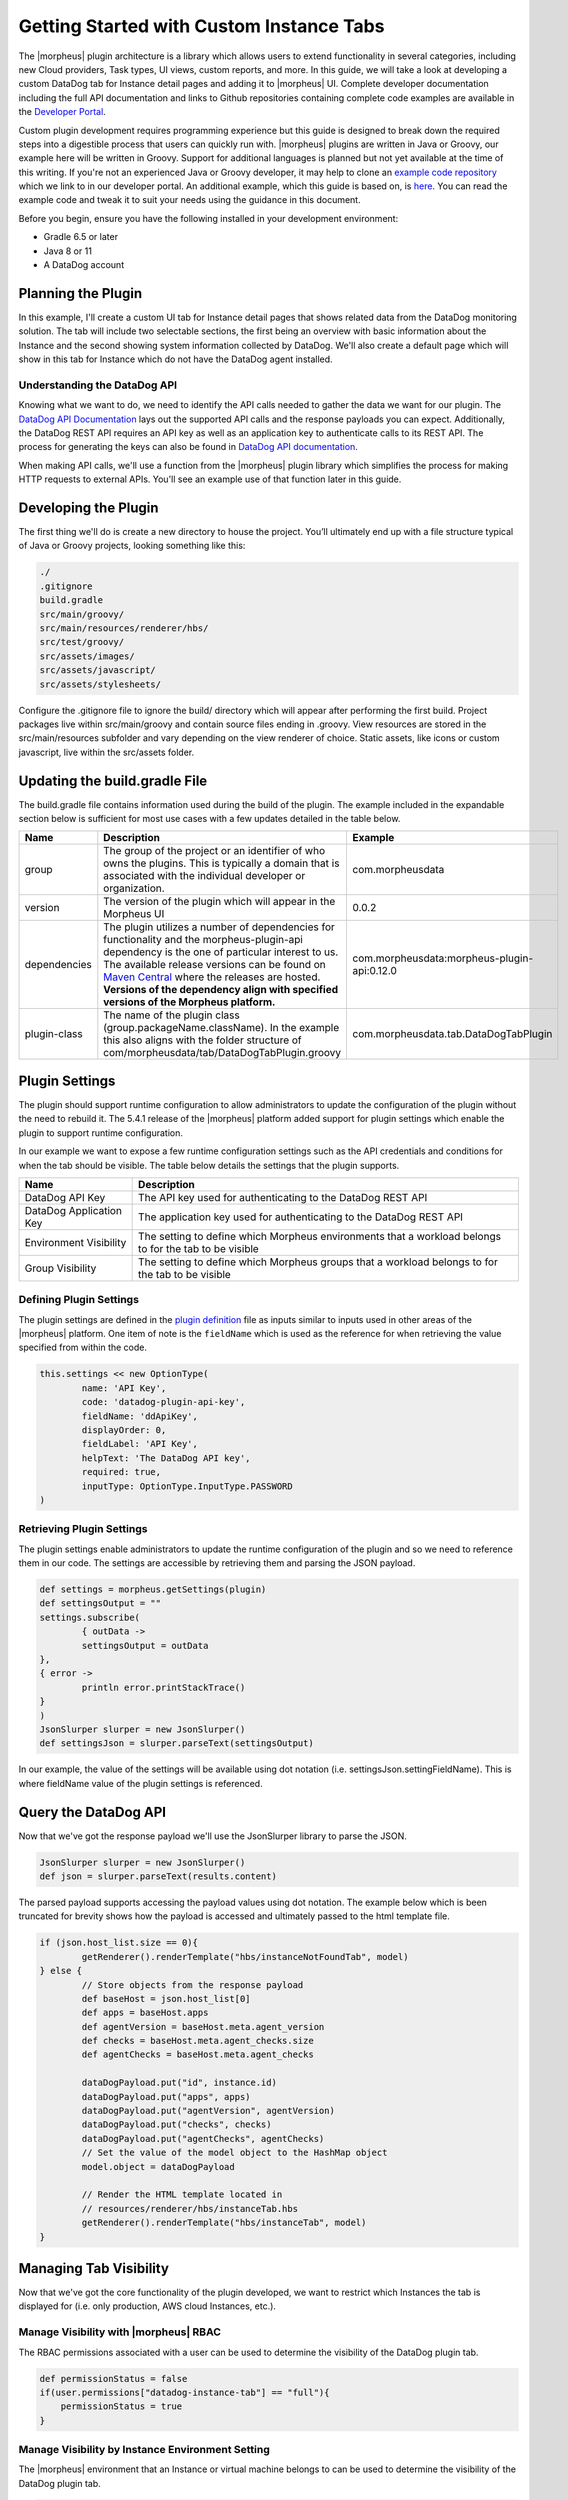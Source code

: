 Getting Started with Custom Instance Tabs
-----------------------------------------

The |morpheus| plugin architecture is a library which allows users to extend functionality in several categories, including new Cloud providers, Task types, UI views, custom reports, and more. In this guide, we will take a look at developing a custom DataDog tab for Instance detail pages and adding it to |morpheus| UI. Complete developer documentation including the full API documentation and links to Github repositories containing complete code examples are available in the `Developer Portal <https://developer.morpheusdata.com/>`_.

Custom plugin development requires programming experience but this guide is designed to break down the required steps into a digestible process that users can quickly run with. |morpheus| plugins are written in Java or Groovy, our example here will be written in Groovy. Support for additional languages is planned but not yet available at the time of this writing. If you're not an experienced Java or Groovy developer, it may help to clone an `example code repository <https://github.com/gomorpheus/morpheus-plugin-core/tree/master/samples/morpheus-reports-plugin>`_ which we link to in our developer portal. An additional example, which this guide is based on, is `here <https://github.com/martezr/morpheus-datadog-instance-tab-plugin>`_. You can read the example code and tweak it to suit your needs using the guidance in this document.

Before you begin, ensure you have the following installed in your development environment:

- Gradle 6.5 or later
- Java 8 or 11
- A DataDog account

Planning the Plugin
^^^^^^^^^^^^^^^^^^^

In this example, I'll create a custom UI tab for Instance detail pages that shows related data from the DataDog monitoring solution. The tab will include two selectable sections, the first being an overview with basic information about the Instance and the second showing system information collected by DataDog. We'll also create a default page which will show in this tab for Instance which do not have the DataDog agent installed.

Understanding the DataDog API
`````````````````````````````

Knowing what we want to do, we need to identify the API calls needed to gather the data we want for our plugin. The `DataDog API Documentation <https://docs.datadoghq.com/api/latest/>`_ lays out the supported API calls and the response payloads you can expect. Additionally, the DataDog REST API requires an API key as well as an application key to authenticate calls to its REST API. The process for generating the keys can also be found in `DataDog API documentation <https://docs.datadoghq.com/account_management/api-app-keys/#api-keys>`_.

When making API calls, we'll use a function from the |morpheus| plugin library which simplifies the process for making HTTP requests to external APIs. You'll see an example use of that function later in this guide.

Developing the Plugin
^^^^^^^^^^^^^^^^^^^^^

The first thing we'll do is create a new directory to house the project. You’ll ultimately end up with a file structure typical of Java or Groovy projects, looking something like this:

.. code-block::

  ./
  .gitignore
  build.gradle
  src/main/groovy/
  src/main/resources/renderer/hbs/
  src/test/groovy/
  src/assets/images/
  src/assets/javascript/
  src/assets/stylesheets/

Configure the .gitignore file to ignore the build/ directory which will appear after performing the first build. Project packages live within src/main/groovy and contain source files ending in .groovy. View resources are stored in the src/main/resources subfolder and vary depending on the view renderer of choice. Static assets, like icons or custom javascript, live within the src/assets folder.

Updating the build.gradle File
^^^^^^^^^^^^^^^^^^^^^^^^^^^^^^

The build.gradle file contains information used during the build of the plugin. The example included in the expandable section below is sufficient for most use cases with a few updates detailed in the table below.

.. toggle-header:: :header: **build.gradle**

  .. code-block::

    plugins {
        id "com.bertramlabs.asset-pipeline" version "3.3.2"
        id "com.github.johnrengelman.plugin-shadow" version "2.0.3"
    }

    apply plugin: 'java'
    apply plugin: 'groovy'
    apply plugin: 'maven-publish'

    group = 'com.morpheusdata'
    version = '0.0.2'

    sourceCompatibility = '1.8'
    targetCompatibility = '1.8'

    ext.isReleaseVersion = !version.endsWith("SNAPSHOT")

    repositories {
        mavenCentral()
    }

    dependencies {
        compileOnly 'com.morpheusdata:morpheus-plugin-api:0.12.0'
        compileOnly 'org.codehaus.groovy:groovy-all:2.5.6'
        compileOnly 'io.reactivex.rxjava2:rxjava:2.2.0'
        compileOnly "org.slf4j:slf4j-api:1.7.26"
        compileOnly "org.slf4j:slf4j-parent:1.7.26"
    }

    jar {
        manifest {
            attributes(
    	    'Plugin-Class': 'com.morpheusdata.tab.DataDogTabPlugin',
                'Plugin-Version': archiveVersion.get() // Get version defined in gradle
            )
        }
    }

    tasks.assemble.dependsOn tasks.shadowJar


.. list-table::
   :widths: auto
   :header-rows: 1

   * - Name
     - Description
     - Example
   * - group
     - The group of the project or an identifier of who owns the plugins. This is typically a domain that is associated with the individual developer or organization.
     - com.morpheusdata
   * - version
     - The version of the plugin which will appear in the Morpheus UI
     - 0.0.2
   * - dependencies
     - The plugin utilizes a number of dependencies for functionality and the morpheus-plugin-api dependency is the one of particular interest to us. The available release versions can be found on `Maven Central <https://search.maven.org/artifact/com.morpheusdata/morpheus-plugin-api>`_ where the releases are hosted. **Versions of the dependency align with specified versions of the Morpheus platform.**
     - com.morpheusdata:morpheus-plugin-api:0.12.0
   * - plugin-class
     - The name of the plugin class (group.packageName.className). In the example this also aligns with the folder structure of com/morpheusdata/tab/DataDogTabPlugin.groovy
     - com.morpheusdata.tab.DataDogTabPlugin

Plugin Settings
^^^^^^^^^^^^^^^

The plugin should support runtime configuration to allow administrators to update the configuration of the plugin without the need to rebuild it. The 5.4.1 release of the |morpheus| platform added support for plugin settings which enable the plugin to support runtime configuration.

In our example we want to expose a few runtime configuration settings such as the API credentials and conditions for when the tab should be visible. The table below details the settings that the plugin supports.

.. list-table::
   :widths: auto
   :header-rows: 1

   * - Name
     - Description
   * - DataDog API Key
     - The API key used for authenticating to the DataDog REST API
   * - DataDog Application Key
     - The application key used for authenticating to the DataDog REST API
   * - Environment Visibility
     - The setting to define which Morpheus environments that a workload belongs to for the tab to be visible
   * - Group Visibility
     - The setting to define which Morpheus groups that a workload belongs to for the tab to be visible

Defining Plugin Settings
````````````````````````

The plugin settings are defined in the `plugin definition <https://github.com/martezr/morpheus-datadog-instance-tab-plugin/blob/main/src/main/groovy/com/morpheusdata/tab/DataDogTabPlugin.groovy>`_ file as inputs similar to inputs used in other areas of the |morpheus| platform. One item of note is the ``fieldName`` which is used as the reference for when retrieving the value specified from within the code.

.. code-block::

  this.settings << new OptionType(
          name: 'API Key',
          code: 'datadog-plugin-api-key',
          fieldName: 'ddApiKey',
          displayOrder: 0,
          fieldLabel: 'API Key',
          helpText: 'The DataDog API key',
          required: true,
          inputType: OptionType.InputType.PASSWORD
  )

Retrieving Plugin Settings
``````````````````````````

The plugin settings enable administrators to update the runtime configuration of the plugin and so we need to reference them in our code. The settings are accessible by retrieving them and parsing the JSON payload.

.. code-block::

  def settings = morpheus.getSettings(plugin)
  def settingsOutput = ""
  settings.subscribe(
          { outData ->
          settingsOutput = outData
  },
  { error ->
          println error.printStackTrace()
  }
  )
  JsonSlurper slurper = new JsonSlurper()
  def settingsJson = slurper.parseText(settingsOutput)

In our example, the value of the settings will be available using dot notation (i.e. settingsJson.settingFieldName). This is where fieldName value of the plugin settings is referenced.

Query the DataDog API
^^^^^^^^^^^^^^^^^^^^^

Now that we've got the response payload we'll use the JsonSlurper library to parse the JSON.

.. code-block::

  JsonSlurper slurper = new JsonSlurper()
  def json = slurper.parseText(results.content)

The parsed payload supports accessing the payload values using dot notation. The example below which is been truncated for brevity shows how the payload is accessed and ultimately passed to the html template file.

.. code-block::

  if (json.host_list.size == 0){
          getRenderer().renderTemplate("hbs/instanceNotFoundTab", model)
  } else {
          // Store objects from the response payload
          def baseHost = json.host_list[0]
          def apps = baseHost.apps
          def agentVersion = baseHost.meta.agent_version
          def checks = baseHost.meta.agent_checks.size
          def agentChecks = baseHost.meta.agent_checks

          dataDogPayload.put("id", instance.id)
          dataDogPayload.put("apps", apps)
          dataDogPayload.put("agentVersion", agentVersion)
          dataDogPayload.put("checks", checks)
          dataDogPayload.put("agentChecks", agentChecks)
          // Set the value of the model object to the HashMap object
          model.object = dataDogPayload

          // Render the HTML template located in
          // resources/renderer/hbs/instanceTab.hbs
          getRenderer().renderTemplate("hbs/instanceTab", model)
  }

Managing Tab Visibility
^^^^^^^^^^^^^^^^^^^^^^^

Now that we've got the core functionality of the plugin developed, we want to restrict which Instances the tab is displayed for (i.e. only production, AWS cloud Instances, etc.).

Manage Visibility with |morpheus| RBAC
``````````````````````````````````````

The RBAC permissions associated with a user can be used to determine the visibility of the DataDog plugin tab.

.. code-block::

  def permissionStatus = false
  if(user.permissions["datadog-instance-tab"] == "full"){
      permissionStatus = true
  }

Manage Visibility by Instance Environment Setting
`````````````````````````````````````````````````

The |morpheus| environment that an Instance or virtual machine belongs to can be used to determine the visibility of the DataDog plugin tab.

.. code-block::

  def tabEnvironments = settingsJson.environmentVisibilityField.split(",");
  def visibleEnvironments = []
  for(environment in tabEnvironments){
      visibleEnvironments.add(environment.trim())
  }
  println visibleEnvironments
  def environmentStatus = false
  if (visibleEnvironments.contains("any")){
      environmentStatus = true
  }
  if(visibleEnvironments.contains(config.instance.instanceContext)){
      environmentStatus = true
  }

Manage Visibility By |morpheus| Group
`````````````````````````````````````

The Morpheus group that an instance or virtual machine belongs to can be used to determine the visibility of the DataDog plugin tab.

.. code-block::

  def tabGroups = settingsJson.groupVisibilityField.split(",");
  def visibleGroups = []
  for(group in tabGroups){
      visibleGroups.add(group.trim())
  }
  println visibleGroups
  def groupStatus = false
  if(visibleGroups.contains("any")){
      groupStatus = true
  }
  if(visibleGroups.contains(instance.site.name)){
      groupStatus = true
  }

Build the UI Tab Plugin
^^^^^^^^^^^^^^^^^^^^^^^

With the code written, we'll use gradle to build the JAR which we'll upload to |morpheus| to install the plugin. To do so, change directory into the location of the directory created earlier to hold your custom plugin code.

.. code-block::

  cd path/to/your/directory

Run gradle to build a new version of the plugin.

.. code-block::

  gradle shadowJar

Once the build process has completed, locate the JAR in the build/libs directory.

Install and Configure the UI Plugin
^^^^^^^^^^^^^^^^^^^^^^^^^^^^^^^^^^^

Custom plugins are added to |morpheus| through the Plugins tab in the Integrations section of the Morpheus UI.

#. Navigate to |AdmIntPlu| and click CHOOSE FILE
#. Browse for the JAR file and upload it to |morpheus|
#. The new plugin will be added next to any other custom plugins that may have been developed for your appliance
#. Click on the pencil to the right of the plugin to open the configuration modal
#. Enter the API and Application keys used to authenticate to the DataDog REST API
#. Click :guilabel:`SAVE`

Once the plugin has been added to |morpheus|, navigate to an Instance detail page which is running the DataDog agent and meets any visibility requirements you may have established. In the row of tabs, you should now see DataDog. Click on this tab to see the retrieved DataDog details relevant to this Instance.
